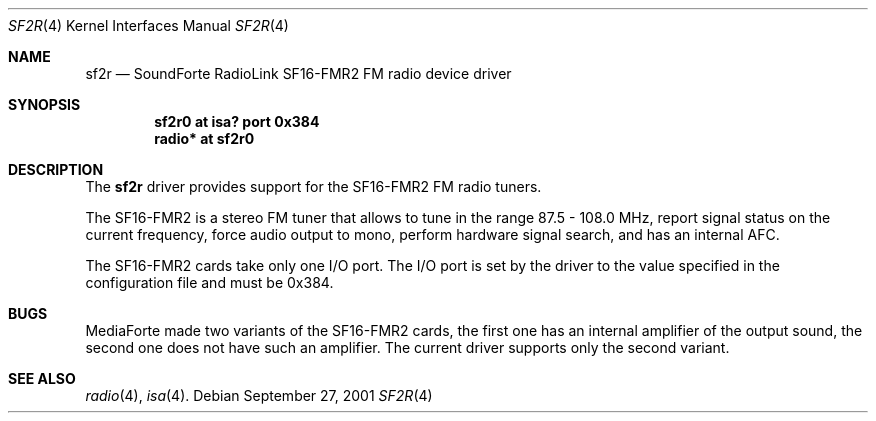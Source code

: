 .\"	$OpenBSD: sf2r.4,v 1.1 2001/10/04 22:33:49 gluk Exp $
.\"
.\" Copyright (c) 2001 Vladimir Popov
.\" All rights reserved.
.\"
.\" Redistribution and use in source and binary forms, with or without
.\" modification, are permitted provided that the following conditions
.\" are met:
.\" 1. Redistributions of source code must retain the above copyright
.\"    notice, this list of conditions and the following disclaimer.
.\" 2. Redistributions in binary form must reproduce the above copyright
.\"    notice, this list of conditions and the following disclaimer in the
.\"    documentation and/or other materials provided with the distribution.
.\"
.\" THIS SOFTWARE IS PROVIDED BY THE AUTHOR ``AS IS'' AND ANY EXPRESS OR
.\" IMPLIED WARRANTIES, INCLUDING, BUT NOT LIMITED TO, THE IMPLIED WARRANTIES
.\" OF MERCHANTABILITY AND FITNESS FOR A PARTICULAR PURPOSE ARE DISCLAIMED.
.\" IN NO EVENT SHALL THE AUTHOR BE LIABLE FOR ANY DIRECT, INDIRECT,
.\" INCIDENTAL, SPECIAL, EXEMPLARY, OR CONSEQUENTIAL DAMAGES (INCLUDING,
.\" BUT NOT LIMITED TO, PROCUREMENT OF SUBSTITUTE GOODS OR SERVICES; LOSS OF
.\" USE, DATA, OR PROFITS; OR BUSINESS INTERRUPTION) HOWEVER CAUSED AND ON
.\" ANY THEORY OF LIABILITY, WHETHER IN CONTRACT, STRICT LIABILITY, OR TORT
.\" (INCLUDING NEGLIGENCE OR OTHERWISE) ARISING IN ANY WAY OUT OF THE USE OF
.\" THIS SOFTWARE, EVEN IF ADVISED OF THE POSSIBILITY OF SUCH DAMAGE.
.\"
.Dd September 27, 2001
.Dt SF2R 4
.Os
.Sh NAME
.Nm sf2r
.Nd SoundForte RadioLink SF16-FMR2 FM radio device driver
.Sh SYNOPSIS
.Cd "sf2r0   at isa? port 0x384"
.Cd "radio* at sf2r0"
.Sh DESCRIPTION
The
.Nm
driver provides support for the SF16-FMR2 FM radio tuners.
.Pp
The SF16-FMR2 is a stereo FM tuner that allows to tune in the range
87.5 - 108.0 MHz, report signal status on the current frequency, force
audio output to mono, perform hardware signal search, and has an internal
AFC.
.Pp
The SF16-FMR2 cards take only one I/O port. The I/O port is set by the driver
to the value specified in the configuration file and must be 0x384.
.Sh BUGS
MediaForte made two variants of the SF16-FMR2 cards, the first one has
an internal amplifier of the output sound, the second one does not have
such an amplifier. The current driver supports only the second variant.
.Sh SEE ALSO
.Xr radio 4 ,
.Xr isa 4 .


